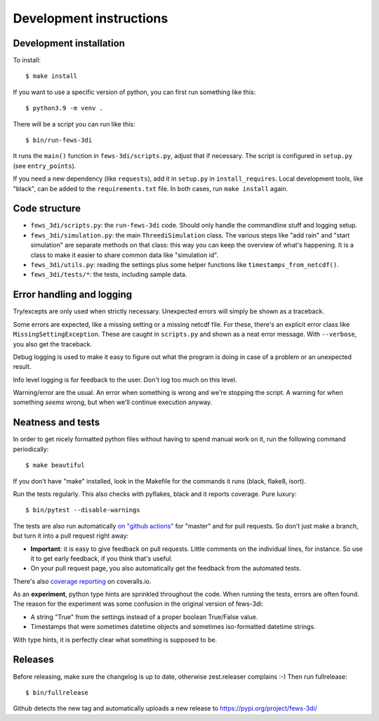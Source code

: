 Development instructions
========================


Development installation
------------------------

To install::

  $ make install

If you want to use a specific version of python, you can first run something
like this::

  $ python3.9 -m venv .

There will be a script you can run like this::

  $ bin/run-fews-3di

It runs the ``main()`` function in ``fews-3di/scripts.py``, adjust that if
necessary. The script is configured in ``setup.py`` (see ``entry_points``).

If you need a new dependency (like ``requests``), add it in ``setup.py`` in
``install_requires``. Local development tools, like "black", can be added to
the ``requirements.txt`` file. In both cases, run ``make install`` again.


Code structure
--------------

- ``fews_3di/scripts.py``: the ``run-fews-3di`` code. Should only handle the
  commandline stuff and logging setup.

- ``fews_3di/simulation.py``: the main ``ThreediSimulation`` class. The
  various steps like "add rain" and "start simulation" are separate methods on
  that class: this way you can keep the overview of what's happening. It is a
  class to make it easier to share common data like "simulation id".

- ``fews_3di/utils.py``: reading the settings plus some helper functions like
  ``timestamps_from_netcdf()``.

- ``fews_3di/tests/*``: the tests, including sample data.


Error handling and logging
--------------------------

Try/excepts are only used when strictly necessary. Unexpected errors will
simply be shown as a traceback.

Some errors are expected, like a missing setting or a missing netcdf file. For
these, there's an explicit error class like ``MissingSettingException``. These
are caught in ``scripts.py`` and shown as a neat error message. With
``--verbose``, you also get the traceback.

Debug logging is used to make it easy to figure out what the program is doing
in case of a problem or an unexpected result.

Info level logging is for feedback to the user. Don't log too much on this
level.

Warning/error are the usual. An error when something is wrong and we're
stopping the script. A warning for when something *seems* wrong, but when
we'll continue execution anyway.



Neatness and tests
------------------

In order to get nicely formatted python files without having to spend manual
work on it, run the following command periodically::

  $ make beautiful

If you don't have "make" installed, look in the Makefile for the commands it
runs (black, flake8, isort).

Run the tests regularly. This also checks with pyflakes, black and it reports
coverage. Pure luxury::

  $ bin/pytest --disable-warnings

The tests are also run automatically `on "github actions"
<https://github.com/nens/fews-3di/actions>`_ for
"master" and for pull requests. So don't just make a branch, but turn it into
a pull request right away:

- **Important**: it is easy to give feedback on pull requests. Little comments
  on the individual lines, for instance. So use it to get early feedback, if
  you think that's useful.

- On your pull request page, you also automatically get the feedback from the
  automated tests.

There's also
`coverage reporting <https://coveralls.io/github/nens/fews-3di>`_
on coveralls.io.

As an **experiment**, python type hints are sprinkled throughout the
code. When running the tests, errors are often found. The reason for the
experiment was some confusion in the original version of fews-3di:

- A string "True" from the settings instead of a proper boolean True/False
  value.

- Timestamps that were sometimes datetime objects and sometimes iso-formatted
  datetime strings.

With type hints, it is perfectly clear what something is supposed to be.


Releases
--------

Before releasing, make sure the changelog is up to date, otherwise
zest.releaser complains :-) Then run fullrelease::

  $ bin/fullrelease

Github detects the new tag and automatically uploads a new release to
https://pypi.org/project/fews-3di/
